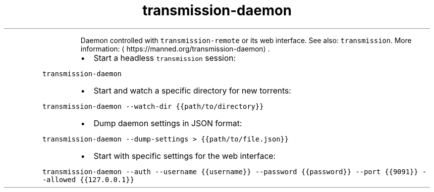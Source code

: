 .TH transmission\-daemon
.PP
.RS
Daemon controlled with \fB\fCtransmission\-remote\fR or its web interface.
See also: \fB\fCtransmission\fR\&.
More information: \[la]https://manned.org/transmission-daemon\[ra]\&.
.RE
.RS
.IP \(bu 2
Start a headless \fB\fCtransmission\fR session:
.RE
.PP
\fB\fCtransmission\-daemon\fR
.RS
.IP \(bu 2
Start and watch a specific directory for new torrents:
.RE
.PP
\fB\fCtransmission\-daemon \-\-watch\-dir {{path/to/directory}}\fR
.RS
.IP \(bu 2
Dump daemon settings in JSON format:
.RE
.PP
\fB\fCtransmission\-daemon \-\-dump\-settings > {{path/to/file.json}}\fR
.RS
.IP \(bu 2
Start with specific settings for the web interface:
.RE
.PP
\fB\fCtransmission\-daemon \-\-auth \-\-username {{username}} \-\-password {{password}} \-\-port {{9091}} \-\-allowed {{127.0.0.1}}\fR
